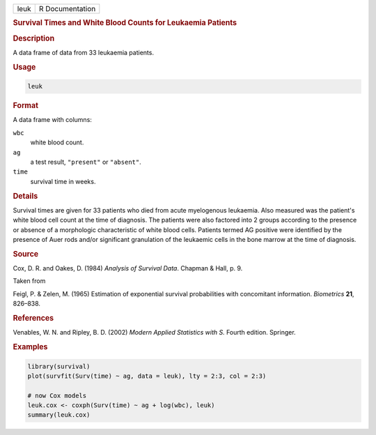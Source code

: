 .. container::

   ==== ===============
   leuk R Documentation
   ==== ===============

   .. rubric:: Survival Times and White Blood Counts for Leukaemia
      Patients
      :name: leuk

   .. rubric:: Description
      :name: description

   A data frame of data from 33 leukaemia patients.

   .. rubric:: Usage
      :name: usage

   .. code:: R

      leuk

   .. rubric:: Format
      :name: format

   A data frame with columns:

   ``wbc``
      white blood count.

   ``ag``
      a test result, ``"present"`` or ``"absent"``.

   ``time``
      survival time in weeks.

   .. rubric:: Details
      :name: details

   Survival times are given for 33 patients who died from acute
   myelogenous leukaemia. Also measured was the patient's white blood
   cell count at the time of diagnosis. The patients were also factored
   into 2 groups according to the presence or absence of a morphologic
   characteristic of white blood cells. Patients termed AG positive were
   identified by the presence of Auer rods and/or significant
   granulation of the leukaemic cells in the bone marrow at the time of
   diagnosis.

   .. rubric:: Source
      :name: source

   Cox, D. R. and Oakes, D. (1984) *Analysis of Survival Data*. Chapman
   & Hall, p. 9.

   Taken from

   Feigl, P. & Zelen, M. (1965) Estimation of exponential survival
   probabilities with concomitant information. *Biometrics* **21**,
   826–838.

   .. rubric:: References
      :name: references

   Venables, W. N. and Ripley, B. D. (2002) *Modern Applied Statistics
   with S.* Fourth edition. Springer.

   .. rubric:: Examples
      :name: examples

   .. code:: R

      library(survival)
      plot(survfit(Surv(time) ~ ag, data = leuk), lty = 2:3, col = 2:3)

      # now Cox models
      leuk.cox <- coxph(Surv(time) ~ ag + log(wbc), leuk)
      summary(leuk.cox)
